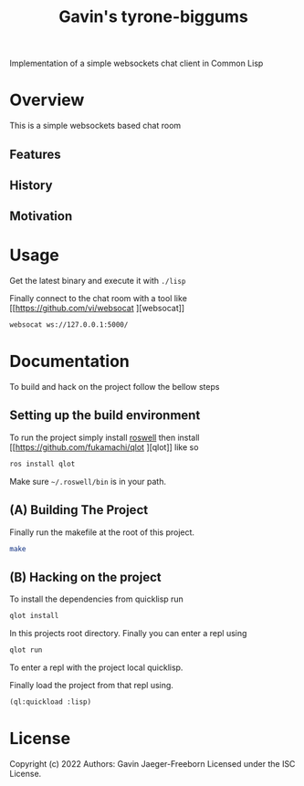 #+TITLE: Gavin's tyrone-biggums
Implementation of a simple websockets chat client in Common Lisp

* Overview
This is a simple websockets based chat room

** Features
** History
** Motivation
* Usage
Get the latest binary and execute it with ~./lisp~

Finally connect to the chat room with a tool like [[https://github.com/vi/websocat
][websocat]]

#+begin_src bash
websocat ws://127.0.0.1:5000/
#+end_src

* Documentation
To build and hack on the project follow the bellow steps

** Setting up the build environment
To run the project simply install [[https://github.com/roswell/roswell][roswell]] then install [[https://github.com/fukamachi/qlot
 ][qlot]] like so

#+begin_src bash
  ros install qlot
#+end_src

Make sure =~/.roswell/bin= is in your path.

** (A) Building The Project
Finally run the makefile at the root of this project.

#+begin_src bash
  make
#+end_src

** (B) Hacking on the project
To install the dependencies from quicklisp run

#+begin_src bash
  qlot install
#+end_src

In this projects root directory. Finally you can enter a repl using
#+begin_src bash
  qlot run
#+end_src

To enter a repl with the project local quicklisp.

Finally load the project from that repl using.

#+begin_src lisp
  (ql:quickload :lisp)
#+end_src

* License
Copyright (c) 2022 Authors: Gavin Jaeger-Freeborn
Licensed under the ISC License.

* COMMENT Local Variables
# Local Variables:
# eval: (add-hook 'after-save-hook #'org-md-export-to-markdown nil t)
# End:
